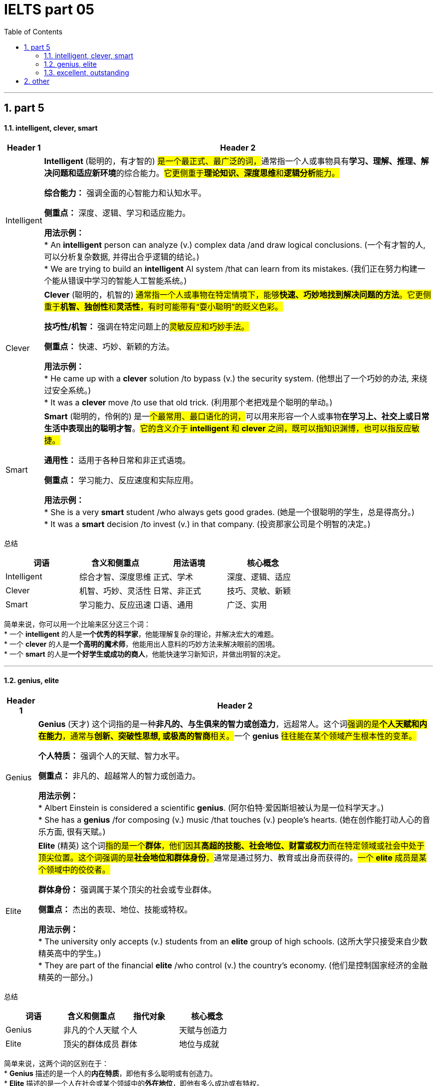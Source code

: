 
= IELTS part 05
:toc: left
:toclevels: 3
:sectnums:
:stylesheet: ../../myAdocCss.css

'''

== part 5

==== intelligent, clever, smart

[.small]
[options="autowidth" cols="1a,1a"]
|===
|Header 1 |Header 2

|Intelligent
|**Intelligent** (聪明的，有才智的) ##是一个最正式、最广泛的词，##通常指一个人或事物具有**学习、理解、推理、解决问题和适应新环境**的综合能力。#它更侧重于**理论知识、深度思维**和**逻辑分析**能力。#

**综合能力：** 强调全面的心智能力和认知水平。

**侧重点：** 深度、逻辑、学习和适应能力。

**用法示例：** +
* An **intelligent** person can analyze (v.) complex data /and draw logical conclusions. (一个有才智的人, 可以分析复杂数据, 并得出合乎逻辑的结论。) +
* We are trying to build an **intelligent** AI system /that can learn from its mistakes. (我们正在努力构建一个能从错误中学习的智能人工智能系统。)

|Clever
|**Clever** (聪明的，机智的) #通常指一个人或事物在特定情境下，能够**快速、巧妙地找到解决问题的方法**。它更侧重于**机智、独创性**和**灵活性**，有时可能带有“耍小聪明”的贬义色彩。#

**技巧性/机智：** 强调在特定问题上的##灵敏反应和巧妙手法。##

**侧重点：** 快速、巧妙、新颖的方法。

**用法示例：** +
* He came up with a **clever** solution /to bypass (v.) the security system. (他想出了一个巧妙的办法, 来绕过安全系统。) +
* It was a **clever** move /to use that old trick. (利用那个老把戏是个聪明的举动。)

|Smart
|**Smart** (聪明的，伶俐的) 是一##个最常用、最口语化的词，##可以用来形容一个人或事物**在学习上、社交上或日常生活中表现出的聪明才智**。#它的含义介于 *intelligent* 和 *clever* 之间，既可以指知识渊博，也可以指反应敏捷。#

**通用性：** 适用于各种日常和非正式语境。

**侧重点：** 学习能力、反应速度和实际应用。

**用法示例：** +
* She is a very **smart** student /who always gets good grades. (她是一个很聪明的学生，总是得高分。) +
* It was a **smart** decision /to invest (v.) in that company. (投资那家公司是个明智的决定。)
|===

总结

[cols="1,1,1,1",options="header"]
|===
| 词语 | 含义和侧重点 | 用法语境 | 核心概念
| Intelligent | 综合才智、深度思维 | 正式、学术 | 深度、逻辑、适应
| Clever | 机智、巧妙、灵活性 | 日常、非正式 | 技巧、灵敏、新颖
| Smart | 学习能力、反应迅速 | 口语、通用 | 广泛、实用
|===

简单来说，你可以用一个比喻来区分这三个词： +
* 一个 **intelligent** 的人是**一个优秀的科学家**，他能理解复杂的理论，并解决宏大的难题。 +
* 一个 **clever** 的人是**一个高明的魔术师**，他能用出人意料的巧妙方法来解决眼前的困境。 +
* 一个 **smart** 的人是**一个好学生或成功的商人**，他能快速学习新知识，并做出明智的决定。


'''

==== genius, elite

[.small]
[options="autowidth" cols="1a,1a"]
|===
|Header 1 |Header 2

|Genius
|**Genius** (天才) 这个词指的是一种**非凡的、与生俱来的智力或创造力**，远超常人。这个词##强调的是**个人天赋和内在能力**，通常与**创新、突破性思想, 或极高的智商**相关。##一个 **genius** #往往能在某个领域产生根本性的变革。#

**个人特质：** 强调个人的天赋、智力水平。

**侧重点：** 非凡的、超越常人的智力或创造力。

**用法示例：** +
* Albert Einstein is considered a scientific **genius**. (阿尔伯特·爱因斯坦被认为是一位科学天才。) +
* She has a **genius** /for composing (v.) music /that touches (v.) people's hearts. (她在创作能打动人心的音乐方面, 很有天赋。)

|Elite
|**Elite** (精英) 这个词##指的是一个**群体**，他们因其**高超的技能、社会地位、财富或权力**而在特定领域或社会中处于顶尖位置。这个词强调的是**社会地位和群体身份**，##通常是通过努力、教育或出身而获得的。#一个 **elite** 成员是某个领域中的佼佼者。#

**群体身份：** 强调属于某个顶尖的社会或专业群体。

**侧重点：** 杰出的表现、地位、技能或特权。

**用法示例：** +
* The university only accepts (v.) students from an **elite** group of high schools. (这所大学只接受来自少数精英高中的学生。) +
* They are part of the financial **elite** /who control (v.) the country's economy. (他们是控制国家经济的金融精英的一部分。)
|===

总结

[cols="1,1,1,1",options="header"]
|===
| 词语 | 含义和侧重点 | 指代对象 | 核心概念
| Genius | 非凡的个人天赋 | 个人 | 天赋与创造力
| Elite | 顶尖的群体成员 | 群体 | 地位与成就
|===

简单来说，这两个词的区别在于： +
* **Genius** 描述的是一个人的**内在特质**，即他有多么聪明或有创造力。 +
* **Elite** 描述的是一个人在社会或某个领域中的**外在地位**，即他有多么成功或有特权。 +
* 一个 **genius** 可能会成为 **elite**，但并非所有 **elite** 都是 **genius**。

'''


==== excellent, outstanding

[.small]
[options="autowidth" cols="1a,1a"]
|===
|Header 1 |Header 2

|Excellent
|**Excellent** (杰出的，优秀的) 是一个广泛使用的形容词，用来表示**非常高水平的、质量上乘的**。它通常用来评价某人或某物的表现、品质或能力，表示其达到了或超过了**预期标准**。这个词是一个通用的、积极的赞扬，#强调的是**质量和卓越**。#

**通用性：** 适用于各种领域，包括工作、学习、产品等。

**程度：** 强调**高水平**，通常表示“非常好”或“一流”。

**用法示例：** +
* Her performance in the final exam `系` was **excellent**. (她在期末考试中的表现非常出色。) +
* The restaurant **received excellent reviews** from customers. (这家餐厅收到了顾客的极好评价。) +
* You did **an excellent job** on this project. (你在这个项目上做得非常出色。)

|Outstanding
|##**Outstanding** (杰出的，突出的) 这个词比 *excellent* 更进一步，##它强调某人或某物的表现或成就**非常突出，显著地优于**同类事物。这个词的字面意思是“站在外面”，暗示其表现**引人注目，脱颖而出**。它通常用于表示一种罕见的、值得特别关注的杰出。

**独特性：** 强调**超越同类**的卓越表现。

**程度：** 表示**非常突出，非同寻常**。

**用法示例：** +
* The team's research was so **outstanding** that it won a national award. (这支团队的研究非常出色，以至于赢得了国家奖项。) +
* She is an **outstanding** musician who has won many international competitions. (她是一位杰出的音乐家，赢得了许多国际比赛。) +
* His contribution to the company was truly **outstanding**. (他对公司的贡献确实是杰出的。)
|===

总结

[cols="1,1,1,1",options="header"]
|===
| 词语 | 含义和侧重点 | 程度 | 核心概念
| Excellent | 达到或超过高标准 | 高水平 | 卓越的质量
| Outstanding | 显著优于同类事物 | 极其突出 | 脱颖而出
|===

简单来说，你可以用一个评分系统来理解这两个词： +
* 如果满分是100分，##**excellent** 可能是95分，##表示“非常出色”。 +
* ##**Outstanding** 可能是100分，甚至是105分，##表示“**太**出色了，完全超越了预期”。

'''

== other

[.small]
[options="autowidth" cols="1a,1a"]
|===
|Header 1 |Header 2


|
|image:img/.jpg[,15%]

|
|image:img/.jpg[,15%]

|
|image:img/.jpg[,15%]

|
|image:img/.jpg[,15%]

|
|image:img/.jpg[,15%]

|
|image:img/.jpg[,15%]

|
|image:img/.jpg[,15%]

|
|image:img/.jpg[,15%]

|
|image:img/.jpg[,15%]

|
|image:img/.jpg[,15%]

|
|image:img/.jpg[,15%]

|
|image:img/.jpg[,15%]
|===

